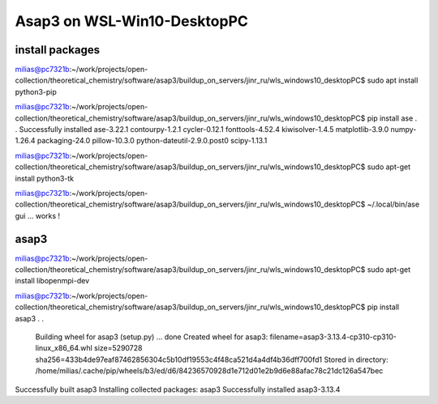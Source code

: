 Asap3 on WSL-Win10-DesktopPC
===========================

install packages
~~~~~~~~~~~~~~~~~~

milias@pc7321b:~/work/projects/open-collection/theoretical_chemistry/software/asap3/buildup_on_servers/jinr_ru/wls_windows10_desktopPC$ sudo apt install python3-pip

milias@pc7321b:~/work/projects/open-collection/theoretical_chemistry/software/asap3/buildup_on_servers/jinr_ru/wls_windows10_desktopPC$ pip install ase
.
.
Successfully installed ase-3.22.1 contourpy-1.2.1 cycler-0.12.1 fonttools-4.52.4 kiwisolver-1.4.5 matplotlib-3.9.0 numpy-1.26.4 packaging-24.0 pillow-10.3.0 python-dateutil-2.9.0.post0 scipy-1.13.1

milias@pc7321b:~/work/projects/open-collection/theoretical_chemistry/software/asap3/buildup_on_servers/jinr_ru/wls_windows10_desktopPC$ sudo apt-get install python3-tk

milias@pc7321b:~/work/projects/open-collection/theoretical_chemistry/software/asap3/buildup_on_servers/jinr_ru/wls_windows10_desktopPC$ ~/.local/bin/ase gui ... works !



asap3
~~~~~
milias@pc7321b:~/work/projects/open-collection/theoretical_chemistry/software/asap3/buildup_on_servers/jinr_ru/wls_windows10_desktopPC$ sudo apt-get install libopenmpi-dev

milias@pc7321b:~/work/projects/open-collection/theoretical_chemistry/software/asap3/buildup_on_servers/jinr_ru/wls_windows10_desktopPC$ pip install asap3
.
.
  Building wheel for asap3 (setup.py) ... done
  Created wheel for asap3: filename=asap3-3.13.4-cp310-cp310-linux_x86_64.whl size=5290728 sha256=433b4de97eaf87462856304c5b10df19553c4f48ca521d4a4df4b36dff700fd1
  Stored in directory: /home/milias/.cache/pip/wheels/b3/ed/d6/84236570928d1e712d01e2b9d6e88afac78c21dc126a547bec
Successfully built asap3
Installing collected packages: asap3
Successfully installed asap3-3.13.4




